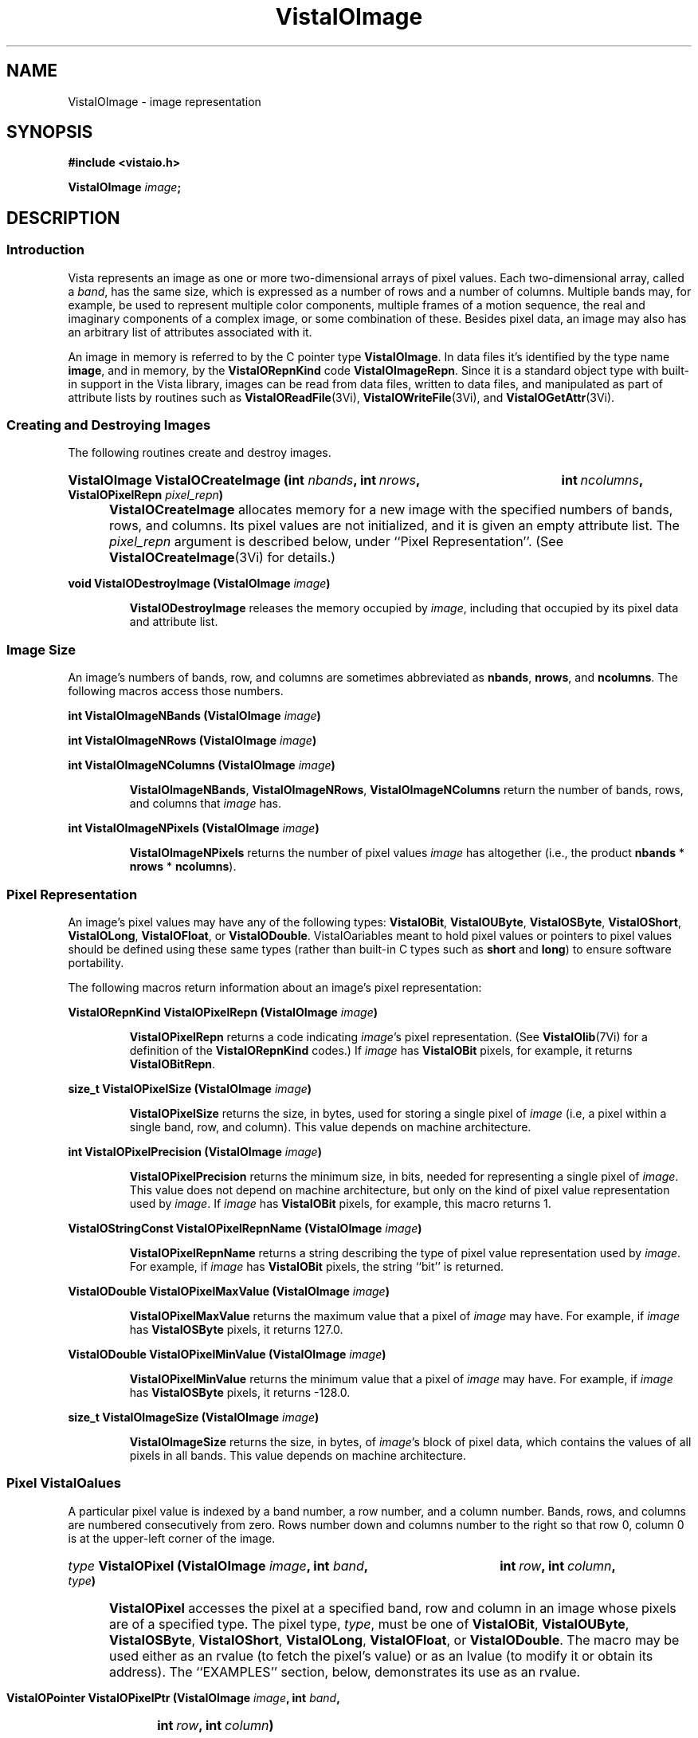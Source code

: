 .ds VistaIOn 2.1
.TH VistaIOImage 3Vi "12 April 1994" "Vista VistaIOersion \*(VistaIOn"
.SH NAME
VistaIOImage \- image representation
.SH SYNOPSIS
.nf
.B #include <vistaio.h>
.PP
.B VistaIOImage \fIimage\fP;
.fi
.SH DESCRIPTION
.SS Introduction
Vista represents an image as one or more two-dimensional arrays of pixel
values. Each two-dimensional array, called a \fIband\fP, has the same size,
which is expressed as a number of rows and a number of columns. Multiple
bands may, for example, be used to represent multiple color components,
multiple frames of a motion sequence, the real and imaginary components of
a complex image, or some combination of these. Besides pixel data, an image
may also has an arbitrary list of attributes associated with it.
.PP
An image in memory is referred to by the C pointer type \fBVistaIOImage\fP. In 
data files it's identified by the type name \fBimage\fP, and in memory, by 
the \fBVistaIORepnKind\fP code \fBVistaIOImageRepn\fP. Since it is a standard object 
type with built-in support in the Vista library, images can be read from 
data files, written to data files, and manipulated as part of attribute 
lists by routines such as \fBVistaIOReadFile\fP(3Vi), \fBVistaIOWriteFile\fP(3Vi), and 
\fBVistaIOGetAttr\fP(3Vi). 
.SS "Creating and Destroying Images"
The following routines create and destroy images.
.HP 10n
.na
.nh
.B VistaIOImage VistaIOCreateImage (int \fInbands\fP, int\ \fInrows\fP, 
.B int\ \fIncolumns\fP, VistaIOPixelRepn \fIpixel_repn\fP)
.ad
.hy
.IP "" 0.5i
\fBVistaIOCreateImage\fP allocates memory for a new image with the specified
numbers of bands, rows, and columns. Its pixel values are not initialized,
and it is given an empty attribute list. The \fIpixel_repn\fP argument is
described below, under ``Pixel Representation''. (See
\fBVistaIOCreateImage\fP(3Vi) for details.)
.PP
.B void VistaIODestroyImage (VistaIOImage \fIimage\fP)
.IP
\fBVistaIODestroyImage\fP releases the memory occupied by \fIimage\fP, including
that occupied by its pixel data and attribute list.
.SS "Image Size"
An image's numbers of bands, row, and columns are sometimes abbreviated as 
\fBnbands\fP, \fBnrows\fP, and \fBncolumns\fP. The following macros access 
those numbers.
.PP
.B int VistaIOImageNBands (VistaIOImage \fIimage\fP)
.PP
.B int VistaIOImageNRows (VistaIOImage \fIimage\fP)
.PP
.B int VistaIOImageNColumns (VistaIOImage \fIimage\fP)
.IP
\fBVistaIOImageNBands\fP, \fBVistaIOImageNRows\fP, \fBVistaIOImageNColumns\fP return
the number of bands, rows, and columns that \fIimage\fP has. 
.PP
.B int VistaIOImageNPixels (VistaIOImage \fIimage\fP)
.IP
\fBVistaIOImageNPixels\fP returns the number of pixel values \fIimage\fP has 
altogether (i.e., the product \fBnbands\fP * \fBnrows\fP * \fBncolumns\fP). 
.SS "Pixel Representation"
An image's pixel values may have any of the following types: \fBVistaIOBit\fP, 
\fBVistaIOUByte\fP, \fBVistaIOSByte\fP, \fBVistaIOShort\fP, \fBVistaIOLong\fP, \fBVistaIOFloat\fP, or 
\fBVistaIODouble\fP. VistaIOariables meant to hold pixel values or 
pointers to pixel values should be defined using these same types (rather 
than built-in C types such as \fBshort\fP and \fBlong\fP) to ensure 
software portability. 
.PP
The following macros return information about an image's pixel 
representation: 
.PP
.B VistaIORepnKind VistaIOPixelRepn (VistaIOImage \fIimage\fP)
.IP
\fBVistaIOPixelRepn\fP returns a code indicating \fIimage\fP's pixel 
representation. (See \fBVistaIOlib\fP(7Vi) for a definition of the 
\fBVistaIORepnKind\fP codes.) If \fIimage\fP has \fBVistaIOBit\fP pixels, for example, 
it returns \fBVistaIOBitRepn\fP. 
.PP
.B size_t VistaIOPixelSize (VistaIOImage \fIimage\fP)
.IP
\fBVistaIOPixelSize\fP returns the size, in bytes, used for storing a single 
pixel of \fIimage\fP (i.e, a pixel within a single band, row, and column). 
This value depends on machine architecture. 
.PP
.B int VistaIOPixelPrecision (VistaIOImage \fIimage\fP)
.IP
\fBVistaIOPixelPrecision\fP returns the minimum size, in bits, needed for 
representing a single pixel of \fIimage\fP. This value does not depend on 
machine architecture, but only on the kind of pixel value representation 
used by \fIimage\fP. If \fIimage\fP has \fBVistaIOBit\fP pixels, for example, 
this macro returns 1. 
.PP
.B VistaIOStringConst VistaIOPixelRepnName (VistaIOImage \fIimage\fP)
.IP
\fBVistaIOPixelRepnName\fP returns a string describing the type of pixel value
representation used by \fIimage\fP. For example, if \fIimage\fP has
\fBVistaIOBit\fP pixels, the string ``bit'' is returned.
.PP
.B VistaIODouble VistaIOPixelMaxValue (VistaIOImage \fIimage\fP)
.IP
\fBVistaIOPixelMaxValue\fP returns the maximum value that a pixel of \fIimage\fP
may have. For example, if \fIimage\fP has \fBVistaIOSByte\fP pixels, it returns
127.0.
.PP
.B VistaIODouble VistaIOPixelMinValue (VistaIOImage \fIimage\fP)
.IP
\fBVistaIOPixelMinValue\fP returns the minimum value that a pixel of \fIimage\fP
may have. For example, if \fIimage\fP has \fBVistaIOSByte\fP pixels, it returns
-128.0.
.PP
.B size_t VistaIOImageSize (VistaIOImage \fIimage\fP)
.IP
\fBVistaIOImageSize\fP returns the size, in bytes, of \fIimage\fP's block of 
pixel data, which contains the values of all pixels in all bands. This 
value depends on machine architecture. 
.SS "Pixel VistaIOalues"
A particular pixel value is indexed by a band number, a row number, and a
column number. Bands, rows, and columns are numbered consecutively from
zero. Rows number down and columns number to the right so that row 0,
column 0 is at the upper-left corner of the image.
.HP 10n
.na
.nh
.B \fItype\fP VistaIOPixel (VistaIOImage \fIimage\fP, int \fIband\fP,
.B int\ \fIrow\fP, int\ \fIcolumn\fP, \fItype\fP)
.ad
.hy
.IP "" 0.5i
\fBVistaIOPixel\fP accesses the pixel at a specified band, row and column in an 
image whose pixels are of a specified type. The pixel type, \fItype\fP, 
must be one of \fBVistaIOBit\fP, \fBVistaIOUByte\fP, \fBVistaIOSByte\fP, \fBVistaIOShort\fP, 
\fBVistaIOLong\fP, \fBVistaIOFloat\fP, or \fBVistaIODouble\fP. The macro may be used either 
as an rvalue (to fetch the pixel's value) or as an lvalue (to modify it 
or obtain its address). The ``EXAMPLES'' section, below, demonstrates its 
use as an rvalue.
.HP 10n
.na
.nh
.B VistaIOPointer VistaIOPixelPtr (VistaIOImage \fIimage\fP, int \fIband\fP, 
.B int\ \fIrow\fP, int\ \fIcolumn\fP)
.ad
.hy
.PP
.RS
\fBVistaIOPixelPtr\fP returns the address of a pixel specified by its
band, row, and column coordinates. The pixel at that address can be fetched
or modified by first coercing the pointer to the appropriate type for the
pixel. For example:
.RS
.PP
.nf
.ft B
pixel = VistaIOPixelPtr (image, band, row, column);
if (VistaIOPixelRepn (image) == VistaIOBitRepn)
.RS
* (VistaIOBit *) pixel = new_value;
.RE
else \fR...
.fi
.RE
.RE
.PP
.nf
.B \fItype\fP *** VistaIOPixelArray (VistaIOImage \fIimage\fP, \fItype\fP)
.fi
.RS
.PP
\fBVistaIOPixelArray\fP returns a pointer that can be used to access any image
pixel by indexing it first with the pixel's band number, then its row
number, and then its column number. For example:
.RS
.PP
.nf
.B VistaIOUByte ***pixels = VistaIOPixelArray (image, VistaIOUByte);
.B pixels[band][row][column] = new_value;
.fi
.RE
.RE
.PP
.B VistaIOPointer VistaIOImageData (VistaIOImage \fIimage\fP)
.IP
\fBVistaIOImageData\fP returns a pointer to \fIimage\fP's block of pixel data. 
The block has the size \fBVistaIOImageSize\ (\fIimage\fB)\fR bytes.
.SS "Other Image Attributes"
In addition to its pixel values an image may have any number of other
attributes; they are represented as an attribute list.
.PP
.B VistaIOAttrList VistaIOImageAttrList (VistaIOImage \fIimage\fP)
.RS
.PP
\fBVistaIOImageAttrList\fP is a macro for accessing the attribute list associated
with an image. The macro may be used as an rvalue to reach attributes
within the list:
.RS
.PP
.nf
.B VistaIOGetAttr (VistaIOImageAttrList (image), VistaIONameAttr, \fR...\fP)
.fi
.RE
.PP
or as an lvalue to manipulate the entire list:
.RS
.PP
.nf
.B VistaIODestroyAttrList (VistaIOImageAttrList (image));
.B VistaIOImageAttrList (image) = VistaIOCopyAttrList (other_list);
.RE
.RE
.fi
.SS "Band Interpretation"
The bands of a multi-band image might represent the successive frames of a 
motion sequence, the left and right halves of a stereo pair, or the red, 
green, and blue channels of a color image. They might even represent a 
combination of such dimensions \(em for example, a stereo pair of color 
images. Because a great many different uses of the bands are possible, each 
image includes information describing how its bands are to be interpreted. 
This information assigns each band an interpretation in terms of four 
dimensions:
.RS 2n
.IP \fIframe\fP 10n
covers the various frames of a motion sequence
.IP \fIviewpoint\fP
covers, for example, the left and right channels of a stereo pair
.IP \fIcolor\fP
covers, for example, the red, green, and blue channels of a color image
.IP \fIcomponent\fP
covers, for example, the real and imaginary components of a complex image
.RE
.PP
Although these four dimensions do not account for all conceivable ways one 
might wish to use the bands of a multi-band image, they do cover most 
cases. The scheme can usually be adapted to cover cases not explicitly 
handled. For example, a collection of images obtained under various 
lighting conditions could be represented by using the frame dimension to 
index the lighting condition. 
.PP
Each image specifies the sizes of its four band interpretation dimensions. 
For a stereo pair of color images, for example, the size of the viewpoint 
dimension is two, the size of the color dimension is three, and the 
remaining dimensions have sizes of one. The dimension sizes are often 
abbreviated as \fBnframes\fP, \fBnviewpoints\fP, \fBncolors\fP, and 
\fBncomponents\fP. Their product should always equal the number of bands in 
the image. These macros exist for accessing the sizes: 
.RS
.PP
.B int VistaIOImageNFrames (VistaIOImage \fIimage\fP)
.PP
.B int VistaIOImageNViewpoints (VistaIOImage \fIimage\fP)
.PP
.B int VistaIOImageNColors (VistaIOImage \fIimage\fP)
.PP
.B int VistaIOImageNComponents (VistaIOImage \fIimage\fP)
.RE
.PP
Each macro may be used as rvalue to obtain the size of a dimension, or as 
an lvalue to set it. 
.PP
The four dimensions are mapped onto the single dimension, band, according 
to a particular ordering: component varies most rapidly, then color, then 
viewpoint, and finally frame. A macro is available for computing this 
mapping: 
.RS
.HP 10n
.na
.nh
.ft B
int VistaIOBandIndex (VistaIOImage \fIimage\fP, int \fIframe\fP, int\ \fIviewpoint\fP,
int\ \fIcolor\fP, int\ \fIcomponent\fP)
.ft
.ad
.hy
.RE
.PP
\fBVistaIOBandIndex\fP returns the index of the band that corresponds to a
particular combination of frame, viewpoint, channel, and component indices.
.PP
An image's attribute list may include attributes indicating how the image
employs the four band interpretation dimensions. One attribute for each
dimension provides the first level of description. Its value is an integer
code, with some standard codes defined for common uses. Below is a list of
the four attributes and their standard values. Shown in are both the
symbolic constants that can be used C programs to refer to the integer
values, and (in parentheses) the keywords used to represent the values
externally, in Vista data files.
.RS 4n
.PP
\fBframe_interp\fP, which currently has no standard values defined for it
.PP
\fBviewpoint_interp\fP, which has this standard value:
.RS 4n
.IP "\fBVistaIOBandInterpStereoPair\fP (\fBstereo_pair\fP)"
The two viewpoints represent (respectively) the left and right images of a 
stereo pair.
.RE
.PP
\fBcolor_interp\fP, which has these standard values:
.RS 4n
.IP "\fBVistaIOBandInterpRGB\fP (\fBrgb\fP)"
The three colors represent (respectively) red, green, and blue color 
channels.
.RE
.PP
\fBcomponent_interp\fP, which has these standard values:
.RS 4n
.IP "\fBVistaIOBandInterpComplex\fP (\fBcomplex\fP)"
The two components represent (respectively) the real and imaginary 
components of a complex image.
.IP "\fBVistaIOBandInterpGradient\fP (\fBgradient\fP)"
There is a single component representing gradient magnitude, two
components representing (respectively) the x (rightward) and y (upward)
components of gradient, or three representing the x, y, and z (forward in
band sequence) components of gradient.
.IP "\fBVistaIOBandInterpIntensity\fP (\fBintensity\fP)"
There is a single component representing image intensity. For integer pixel
representations, pixel values normally span the range between zero and the
maximum representable pixel values (e.g., [0,127] for \fBVistaIOSByte\fP pixels).
For floating point pixel representations, pixel values normally span the
range [\-1,+1].
.IP "\fBVistaIOBandInterpOrientation\fP (\fBorientation\fP)"
There is a single component representing orientation. Pixel values express
orientation in radians, counterclockwise from the direction of increasing
column number (rightward).
.RE
.RE
.PP
To prevent accidental misspellings of the attribute names you should use 
these symbolic constants: 
.RS
.PP
.nf
.ft B
#define VistaIOFrameInterpAttr "frame_interp"
#define VistaIOViewpointInterpAttr "viewpoint_interp"
#define VistaIOColorInterpAttr "color_interp"
#define VistaIOComponentInterpAttr "component_interp"
.ft
.fi
.RE
.PP
A dictionary, \fBVistaIOBandInterpDict\fP, defines the mapping between the band
interpretation codes (e.g., \fBVistaIOBandInterpComplex\fP) and their keywords
(e.g., \fBcomplex\fP):
.RS
.PP
.B VistaIODictEntry VistaIOBandInterpDict[];
.RE
.PP
For each of the four band interpretation dimensions there is a routine you 
can use to simultaneously check both the dimension's size and, if present, 
its interpretation attribute. The \fBVistaIOBandInterp\fP(3Vi) man page describes 
the four routines. 
.SS "Pixel Aspect Ratio"
Pixel aspect ratio is defined as the ratio of pixel width to pixel height. 
An image may include, on its attribute list, an attribute specifying this 
ratio as a floating point value. The attribute has the name 
\fBpixel_aspect_ratio\fP and a symbolic constant exists for referring to 
it: 
.RS
.PP
.nf
.ft B  
#define VistaIOPixelAspectRatioAttr "pixel_aspect_ratio"
.fi
.RE
.PP
When the attribute is absent, a pixel aspect ratio of 1.0 is assumed.
.SS "Calling Conventions"
A Vista library routine that processes one image to produce another usually
takes three or more arguments, like this:
.RS
.HP 10n
.na
.nh
.B VistaIOImage VistaIOProcessImage (VistaIOImage\ \fIsrc\fP, VistaIOImage\ \fIdest\fP,
.B VistaIOBand\ \fIband\fP)
.ad
.hy
.RE
.PP
The first argument specifies the \fIsource\fP image to be processed. The
second specifies the \fIdestination\fP image, to contain the result. You
generally have three choices for how this destination image is provided:
.RS 2n
.IP a) 4n
you can have the routine create a destination image. If you pass
.SB NULL
for \fIdest\fP, the routine will create and return a destination image that
is appropriate for the source image and for the type of operation being
performed on it:
.RS
.PP
.B 	dest = VistaIOProcessImage (src, NULL, band);
.RE
.IP b)
you can supply a destination image provided it has the correct properties
(usually, an appropriate size and pixel representation):
.RS
.PP
.nf
.B 	dest = VistaIOCreateImageLike (src);
.B 	VistaIOProcessImage (src, dest, band);
.fi
.RE
.IP c)
you can specify the same image as both source and destination, in which 
case the source pixel values will be replaced by destination pixel values. 
This choice is only available for operations where the source and 
destination images have the same size and pixel representation. 
.RS
.PP
.B 	VistaIOProcessImage (src, src, band);
.RE
.RE
.PP
In all cases, the routine will return the destination image if successful,
and
.SB NULL
otherwise. Moreover, if
.SB NULL 
is returned, the routine will already have called \fBVistaIOWarning\fP(3Vi) to
issue a warning message describing the problem.
.PP
The third argument to most image processing routines, \fIband\fP, may
specify a particular band of the source image to be processed; or it may be
the constant \fBVistaIOAllBands\fP (defined as -1) to indicate that all bands of
the source image are to be processed. When a particular band is specified,
\fIband\fP must be at least 0 and less than the number of bands in the
source image; the destination image will usually have a single band to
contain the result. When \fBVistaIOAllBands\fP is specified, the destination
image will usually have the same number of bands as the source image.
.PP
Normally a routine will copy the source image's attribute list to the 
destination image, replacing any attributes the destination image had 
already. The sizes of the four band interpretation dimensions 
(\fBnframes\fP, \fBnviewpoints\fP, etc.) are also copied. When appropriate, 
however, a routine may delete or modify the attributes and dimensional 
sizes as it copies them from source to destination. For example, a routine 
that converts an RGB color image to a grey-scale one 
(\fBVistaIORGBImageToGray\fP(3Vi)) expects a source image with the properties 
\fBncolors:\ 3\fP and \fBcolor_interp: rgb\fP; the destination image 
it produces has \fBncolors:\ 1\fP and no \fBcolor_interp\fP attribute. 
.SS "Image Representation in Memory"
.nf
.ft B
.ta 25n
typedef struct {
.ft
.RS
.ft B
int nbands;	/* number of bands */
int nrows;	/* number of rows */
int ncolumns;	/* number of columns */
VistaIORepnKind pixel_repn;	/* representation of pixel values */
unsigned long flags;	/* various flags */
VistaIOAttrList attributes;	/* list of other image attributes */
VistaIOPointer data;	/* array of image pixel values */
VistaIOPointer *row_index;	/* ptr to first pixel of each row */
VistaIOPointer **band_index;	/* ptr to first row of each band */
int nframes;	/* number of motion frames */
int nviewpoints;	/* number of camera viewpoints */
int ncolors;	/* number of color channels */
int ncomponents;	/* number of vector components */
.ft
.RE
.ft B
} VistaIOImageRec, *VistaIOImage;
.DT
.ft
.fi
.PP
An image is represented in memory by a value of type \fBVistaIOImage\fP, which 
points to a \fBVistaIOImageRec\fP structure. Programmers using images will 
usually not need to access this structure's fields directly from their code 
since there are Vista library routines and macros available for most 
purposes. However, when debugging, one may occasionally need to examine a 
\fBVistaIOImageRec\fP structure's fields directly. The following paragraphs 
describe the fields.
.PP
The \fBnbands\fP, \fBnrows\fP, and \fBncolumns\fP fields of the structure 
describe how many bands, rows, and columns the image has. Its 
\fBpixel_repn\fP field specifies how the image's pixel values are 
represented; it contains one of the constants \fBVistaIOBitRepn\fP, 
\fBVistaIOUByteRepn\fP, \fBVistaIOSByteRepn\fP, \fBVistaIOShortRepn\fP, \fBVistaIOLongRepn\fP, 
\fBVistaIOFloatRepn\fP, or \fBVistaIODoubleRepn\fP. Its \fBattributes\fP field contains 
the list of attributes associated with the image. 
.PP
An image's pixel values are stored in a contiguous block of memory where 
they are arranged as follows. Within each band pixel values are ordered, 
beginning with the pixel at row 0, column 0, proceeding to row 0, column 1, 
etc., and ending with the highest numbered row and column. Each band's 
array of pixel values occupies a separate block of memory, and these blocks 
are arranged contiguously. All of band 0's pixel values are first, followed 
by all of band 1's, etc. In summary, pixel values are ordered by band, 
then by row within each band, and then by column. The pixel values 
themselves are of type \fBVistaIOBit\fB, \fBVistaIOUByte\fP, ..., or \fBVistaIODouble\fP.
.PP
The \fBdata\fP field of a \fBVistaIOImageRec\fP points to the block of memory
containing pixel values. The \fBrow_index\fP field points to a vector of
pointers to the first pixel value of each row within each band; this vector
is of length (\fBnbands\fP * \fBnrows\fP) and it is indexed by an
expression of the form (\fIband\fP\ *\ \fBnrows\fP\ +\ \fIrow\fP). The
\fBband_index\fP field points to a vector of pointers to the first
\fBrow_index\fP entry of each band; this vector is of length \fBnbands\fP
and it is indexed by band number.
.PP
Individual bits of a \fBVistaIOImageRec\fP's \fBflags\fP field are used to denote 
various things. One bit is currently defined: 
.IP \fBVistaIOImageSingleAlloc\fP 21n
This bit, if nonzero, indicates that the \fBVistaIOImageRec\fP, the block of pixel
values, the row index, and the band index were all obtained with a single
call to \fBVistaIOMalloc\fP(3Vi). If the bit is zero, these things were allocated
separately and therefore they must be released separately.
.PP
The \fBnframes\fP, \fBnviewpoints\fP, \fBncolors\fP, and \fBncomponents\fP
fields describe the number of motion frames, camera positions, color
channels, and vector components that the image's various bands represent.
Together they should account for all bands of the image \(em i.e., their
product should equal \fBnbands\fP. The image's bands are ordered according
to these fields, with component index incrementing most rapidly and frame
index incrementing least rapidly.
.SS "Image Representation in a File"
.nf
.ft B
\fIattribute-name\fP: image {
.RS
nbands: \fInbands\fP
nrows: \fInrows\fP
ncolumns: \fIncolumns\fP
repn: \fIpixel-representation\fP
nframes: \fInframes\fP
nviewpoints: \fInviewpoints\fP
ncolors: \fIncolors\fP
ncomponents: \fIncomponents\fP
data: \fIdata-offset\fP
length: \fIdata-length\fP
\fIother attributes\fP
.RE
}
.PP
\fIpixel-representation\fP ::= 
.RS
\fBbit\fP | \fBubyte\fP | \fBsbyte\fP | \fBshort\fP | \fBlong\fP | \
\fBfloat\fP | \fBdouble\fP
.RE
.fi
.PP
An image is represented in a Vista data file as an attribute. The 
attribute's value is an object of type \fBimage\fP containing the 
following attributes in any order:
.RS 2n
.IP \fBnbands\fP 10n
an integer-valued attribute specifying the number of bands in the image.
.IP \fBnrows\fP
an integer-valued attribute specifying the number of rows in the image.
.IP \fBncolumns\fP
an integer-valued attribute specifying the number of columns in the image.
.IP \fBrepn\fP
a string-valued attribute specifying the image's pixel value representation 
with one of the following keywords: \fBbit\fP, \fBubyte\fP, \fBsbyte\fP, 
\fBshort\fP, \fBlong\fP, \fBfloat\fP, or \fBdouble\fP. 
.IP \fBnframes\fP
an integer-valued attribute specifying the number of motion frames
represented by the image's bands.
.IP \fBnviewpoints\fP
an integer-valued attribute specifying the number of camera viewpoints
represented by the image's bands.
.IP \fBncolors\fP
an integer-valued attribute specifying the number of color
channels represented by the image's bands.
.IP \fBncomponents\fP
an integer-valued attribute specifying the number of vector
components represented by the image's bands.
.IP \fBdata\fP
an integer-valued attribute specifying the offset of the image's pixel 
data within the binary data section of the file
.IP \fBlength\fP
an integer-valued attribute specifying the size, in bytes, of the image's 
pixel data
.RE
.PP
An \fBnbands\fP, \fBnframes\fP, \fBnviewpoints\fP, \fBncolors\fP, or 
\fBncomponents\fP attribute may be omitted if its value is 1. Moreover, the 
\fBimage\fP object's attribute list may contain any other attributes 
associated with the image. See, for example, the data file listed under 
``EXAMPLES'', below.
.SS "Pixel Representation in a File"
Image pixel values are represented in binary form in the binary data 
section of a file. They occupy a contiguous block in which pixel values are 
ordered by band, row, and column, as in memory. 
.PP
Single-bit pixel values are packed eight to a byte, beginning with
the most-significant bit of each byte. Pixel values of more than 8 bits are
packed into multiple bytes, beginning with the most-significant byte of the
pixel value. Consecutive pixel values are packed together, without
intervening bits for padding or alignment. If necessary, however, the
entire block of pixel values is padded so that its length is a multiple of
8 bits.
.PP
Each kind of pixel is represented as follows in the Vista data file:
.RS
.IP \fBVistaIOBit\fP 10n
as a 1-bit unsigned integer
.IP \fBVistaIOUByte\fP
as an 8-bit unsigned integer
.IP \fBVistaIOSByte\fP
as an 8-bit two's-complement integer
.IP \fBVistaIOShort\fP
as a 16-bit two's-complement integer
.IP \fBVistaIOLong\fP
as a 32-bit two's-complement integer
.IP \fBVistaIOFloat\fP
as a 32-bit IEEE floating-point number
.IP \fBVistaIODouble\fP
as a 64-bit IEEE floating point number
.RE
.PP
Note that a pixel's representation in a Vista data file is independent of 
the form it takes when stored in memory on any particular machine. Thus a 
\fBVistaIOBit\fP pixel may occupy 8 bits in the main memory of a Sun SPARCstation 
32 bits on a Cray machine, but it always occupies a single bit in a Vista 
data file. 
.SH EXAMPLES
This code fragment sets all pixels with 1 in a one-band image of 
single-bit pixels:
.PP
.RS
.ft B
for (i = 0; i < VistaIOImageNRows (image); i++)
.RS
for (j = 0; j < VistaIOImageNColumns (image); j++)
.RS
VistaIOPixel (image, 0, i, j, VistaIOBit) = 1;
.RE
.RE
.ft
.RE
.fi
.PP
The previous example may be made more efficient by avoiding the
repeated computation of pixel addresses:
.PP
.RS
.ft B
VistaIOBit *p = & VistaIOPixel (image, 0, 0, 0, VistaIOBit);
.PP
.ft B
for (i = 0; i < VistaIOImageNPixels (image); i++)
.RS
*p++ = 1;
.RE
.ft
.RE
.PP
This code fragment creates an image of complex pixel values:
.PP
.RS
.ft B
.na
.nh
.ft B
image = VistaIOCreateImage (2, 256, 256, VistaIOFloatRepn);
.HP 10n
.ft B
VistaIOImageNFrames\ (image)\ = VistaIOImageNViewpoints\ (image)\ = 
VistaIOImageNColors\ (image)\ =\ 1;
.PP
.ft B
VistaIOImageNComponents (image) = 2;
.HP 10n
.ft B
VistaIOSetAttr (VistaIOImageAttrList (image), VistaIOComponentInterpAttr,
NULL, VistaIOLongRepn, (VistaIOLong)\ VistaIOBandInterpComplex);
.ad
.hy
.RE
.PP
Here is an example of a Vista data file containing two images:
.PP
.nf
.RS
.ft B
V-data 2 {
.RS
one: image {
.RS
nbands: 2
nrows: 256
ncolumns: 256
ncomponents: 2
component_interp: complex
repn: float
data: \fIoffset of first image's pixel values\fP
length: 524288
name: "UFO sighted over VistaIOancouver"
pixel_aspect_ratio: 1.25
.RE
}
two: image {
.RS
nrows: 32
ncolumns: 32
repn: ubyte
data: \fIoffset of second image's pixel values\fP
length: 128
name: "UFO icon"
.RE
}
.RE
}
^L
.I first image's pixel values
.I second image's pixel values
.fi
.SH "SEE ALSO"
.na
.nh
.BR VistaIOattribute (3Vi)

.ad
.hy
.SH AUTHOR
Art Pope <pope@cs.ubc.ca>
.SH "LIST OF ROUTINES"
The following table summarizes the Vista library routines that operate on
images. Many of these routine are documented elsewhere, by a section 3Vi
man page named for the routine.
.PP
For creating and destroying images in memory:
.RS 2n
.IP \fBVistaIOCreateImage\fP 20n
Create an image.
.IP \fBVistaIOCreateImageLike\fP
Create one image like another.
.IP \fBVistaIODestroyImage\fP
Release memory occupied by an image.
.RE
.PP
For fetching and storing pixel values:
.RS 2n
.IP \fBVistaIOGetPixel\fP 20n
Fetch a pixel value with any pixel representation.
.IP \fBVistaIOSetPixel\fP
Store a pixel value with any pixel representation.
.IP \fBVistaIOSelectBand\fP
Select bands of image pixels for processing.
.IP \fBVistaIOSelectDestIamge\fP
Select a destination for an image processing operation.
.RE
.PP
For getting band interpretation information:
.RS 2n
.IP \fBVistaIOImageFrameInterp\fP 20n
Report meaning of frame dimension.
.IP \fBVistaIOImageColorInterp\fP
Report meaning of color dimension.
.IP \fBVistaIOImageComponentInterp\fP
Report meaning of component dimension.
.IP \fBVistaIOImageViewpointInterp\fP
Report meaning of viewpoint dimension.
.RE
.PP
For reading and writing images:
.RS 2n
.IP \fBVistaIOReadImages\fP 20n
Read a set of images from a data file.
.IP \fBVistaIOReadPlain\fP
Read an image in Vista plain file format.
.IP \fBVistaIOReadPnm\fP
Read an image in Portable Anymap (PNM) format.
.IP \fBVistaIOReadUbcIff\fP
Read an image in UBC image file format.
.IP \fBVistaIOWriteImages\fP
Write a set of images to a data file.
.IP \fBVistaIOWriteUbcIff\fP
Write an image in UBC image file format.
.RE
.PP
For comparing images:
.RS 2n
.IP \fBVistaIOSameImageRange\fP 20n
Test whether two images have the same size and pixel representation.
.IP \fBVistaIOSameImageSize\fP
Test whether two images have the same size.
.RE
.PP
For copying images:
.RS 2n
.IP \fBVistaIOCombineBands\fP 20n
Copy selected bands of pixel values from various source images to a single
destination image.
.IP \fBVistaIOCopyBand\fP
Copy one or all bands of pixel values from one image to another.
.IP \fBVistaIOCopyImage\fP
Copy one image to another.
.IP \fBVistaIOCopyImageAttrs\fP
Copy one image's attributes to another.
.IP \fBVistaIOCopyImagePixels\fP
Copy one image's pixel values to another.
.RE
.PP
For converting an image's pixel representation:
.RS 2n
.IP \fBVistaIOConvertImageCopy\fP 20n
Convert an image's pixel representation while simply copying pixel values.
.IP \fBVistaIOConvertImageLinear\fP
Convert an image's pixel representation using some linear mapping of pixel
values.
.IP \fBVistaIOConvertImageOpt\fP
Convert an image's pixel representation while mapping the actual range of
source pixel values to the full range of possible destination pixel values.
.IP \fBVistaIOConvertImageRange\fP
Convert an image's pixel representation while mapping the full range of
possible source pixel values to the full range of possible destination
pixel values.
.RE
.PP
For rotating or transposing an image:
.RS 2n
.IP \fBVistaIOFlipImage\fP 20n
Flip an image horizontally or vertically.
.IP \fBVistaIORotateImage\fP
Rotate an image by any angle.
.IP \fBVistaIOTransposeImage\fP
Transpose the rows and columns of an image.
.RE
.PP
For changing the size of an image:
.RS 2n
.IP \fBVistaIOCropImage\fP 20n
Extract a rectangular region from an image.
.IP \fBVistaIOExpandImage\fB
Increase the size of an image by an integer factor. 
.IP \fBVistaIOReduceImage\fB
Decrease the size of an image by an integer factor.
.IP \fBVistaIOScaleImage\fB
Scale the size of an image, up or down, by any factor.
.RE
.PP
For filtering and transforming images:
.RS 2n
.IP \fBVistaIOAdjustImage\fP 20n
Adjust image brightness and/or contrast.
.IP \fBVistaIOCanny\fP
Detect edges in an image using a Canny operator.
.IP \fBVistaIOConvolveImage\fP
Convolve an image with a mask.
.IP \fBVistaIOGaussianConvolveImage\fP
Convolve an image with a Gaussian filter or its derivative.
.IP \fBVistaIOImageFFT\fP
Compute a forward or inverse Fourier transform.
.IP \fBVistaIOImageGradient\fP
Compute the horizontal and vertical components of image gradient.
.IP \fBVistaIOImageOp\fP
Perform an arithmetic or logical operation on an image's pixel values.
.IP \fBVistaIOInvertImage\fP
Invert an image's pixel values, swapping black and white.
.IP \fBVistaIOLinkImage\fP
Create an edge set by linking connected, non-zero image pixels.
.IP \fBVistaIONegateImage\fP
Negate an image's pixel values.
.IP \fBVistaIOZeroCrossings\fP
Mark the zero crossings in an image.
.RE
.PP
For computing image statistics:
.RS 2n
.IP \fBVistaIOImageStats\fP 20n
Compute the minimum, maximum, mean, and variance of an image's pixel values.
.RE
.PP
For working with complex images:
.RS 2n
.IP \fBVistaIOBuildComplexImage 20n
Build a complex image from separate images of real and imaginary
components.
.IP \fBVistaIOImageMagnitude\fP
Compute the magnitude of a complex image.
.IP \fBVistaIOImagePhase\fP
Compute the phase of a complex image, or the gradient direction of a 
two-component gradient image.
.RE
.PP
For displaying or rendering images:
.RS 2n
.IP \fBVistaIOImageBandToPS\fP 20n
Render an image band using PostScript.
.IP \fBVistaIORGBImageToPS\fP
Render an RGB color image using PostScript.
.IP \fBVistaIOImageView\fP
An X Toolkit widget for displaying an image.
.IP \fBVistaIOImageWindowSize\fP
Compute appropriate window dimensions for displaying an image.
.RE
.PP
For filling images with patterns:
.RS 2n
.IP \fBVistaIOFillImage\fP 20n
Fill an image with a constant pixel value.
.IP \fBVistaIORampImage\fP
Fill an image with an intensity ramp.
.IP \fBVistaIOSineGratingImage\fP
Fill an image with a sine grating.
.IP \fBVistaIOZonePlateImage\fP
Fill an image with a zone plate pattern.
.IP \fBVistaIOBilinearNoiseImage\fP
Fill an image with a random mixture of two pixel values.
.IP \fBVistaIONormalNoiseImage\fP
Fill an image with pixel values drawn from a normal distribution.
.IP \fBVistaIOUniformNoiseImage\fP
Fill an image with pixel values drawn from a uniform distribution.
.RE
.PP
Miscellaneous:
.RS 2n
.IP \fBVistaIOOptFlowWLS\fP 20n
compute optical flow by weighted least squares.
.RE
